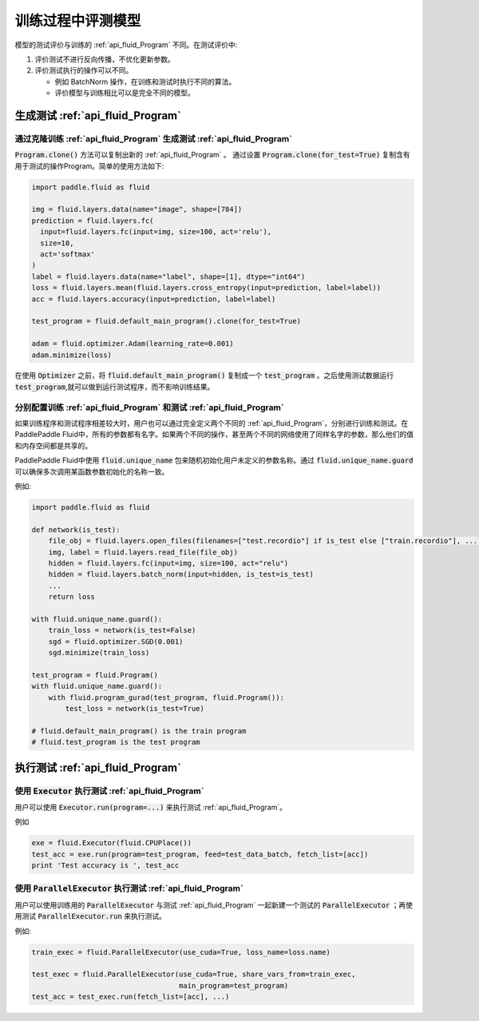 .. _user_guide_test_while_training:

##################
训练过程中评测模型
##################

模型的测试评价与训练的 :ref:`api_fluid_Program` 不同。在测试评价中:

1. 评价测试不进行反向传播，不优化更新参数。
2. 评价测试执行的操作可以不同。

   * 例如 BatchNorm 操作，在训练和测试时执行不同的算法。

   * 评价模型与训练相比可以是完全不同的模型。

生成测试 :ref:`api_fluid_Program`
#################################

通过克隆训练 :ref:`api_fluid_Program` 生成测试 :ref:`api_fluid_Program`
=======================================================================

:code:`Program.clone()` 方法可以复制出新的 :ref:`api_fluid_Program` 。 通过设置
:code:`Program.clone(for_test=True)` 复制含有用于测试的操作Program。简单的使用方法如下:

.. code-block:: python

   import paddle.fluid as fluid

   img = fluid.layers.data(name="image", shape=[784])
   prediction = fluid.layers.fc(
     input=fluid.layers.fc(input=img, size=100, act='relu'),
     size=10,
     act='softmax'
   )
   label = fluid.layers.data(name="label", shape=[1], dtype="int64")
   loss = fluid.layers.mean(fluid.layers.cross_entropy(input=prediction, label=label))
   acc = fluid.layers.accuracy(input=prediction, label=label)

   test_program = fluid.default_main_program().clone(for_test=True)

   adam = fluid.optimizer.Adam(learning_rate=0.001)
   adam.minimize(loss)

在使用 :code:`Optimizer` 之前，将 :code:`fluid.default_main_program()` 复制\
成一个 :code:`test_program` 。之后使用测试数据运行 :code:`test_program`,\
就可以做到运行测试程序，而不影响训练结果。

分别配置训练 :ref:`api_fluid_Program` 和测试 :ref:`api_fluid_Program`
=====================================================================

如果训练程序和测试程序相差较大时，用户也可以通过完全定义两个不同的
:ref:`api_fluid_Program`，分别进行训练和测试。在PaddlePaddle Fluid中，\
所有的参数都有名字。如果两个不同的操作，甚至两个不同的网络使用了同样名字的参数，\
那么他们的值和内存空间都是共享的。

PaddlePaddle Fluid中使用 :code:`fluid.unique_name` 包来随机初始化用户未定义的\
参数名称。通过 :code:`fluid.unique_name.guard` 可以确保多次调用某函数\
参数初始化的名称一致。

例如:

.. code-block:: python

   import paddle.fluid as fluid

   def network(is_test):
       file_obj = fluid.layers.open_files(filenames=["test.recordio"] if is_test else ["train.recordio"], ...)
       img, label = fluid.layers.read_file(file_obj)
       hidden = fluid.layers.fc(input=img, size=100, act="relu")
       hidden = fluid.layers.batch_norm(input=hidden, is_test=is_test)
       ...
       return loss

   with fluid.unique_name.guard():
       train_loss = network(is_test=False)
       sgd = fluid.optimizer.SGD(0.001)
       sgd.minimize(train_loss)

   test_program = fluid.Program()
   with fluid.unique_name.guard():
       with fluid.program_gurad(test_program, fluid.Program()):
           test_loss = network(is_test=True)

   # fluid.default_main_program() is the train program
   # fluid.test_program is the test program

执行测试 :ref:`api_fluid_Program`
#################################

使用 :code:`Executor` 执行测试 :ref:`api_fluid_Program`
=======================================================

用户可以使用 :code:`Executor.run(program=...)` 来执行测试
:ref:`api_fluid_Program`。

例如

.. code-block:: python

   exe = fluid.Executor(fluid.CPUPlace())
   test_acc = exe.run(program=test_program, feed=test_data_batch, fetch_list=[acc])
   print 'Test accuracy is ', test_acc

使用 :code:`ParallelExecutor` 执行测试 :ref:`api_fluid_Program`
===============================================================

用户可以使用训练用的 :code:`ParallelExecutor` 与测试 :ref:`api_fluid_Program`
一起新建一个测试的 :code:`ParallelExecutor` ；再使用测试
:code:`ParallelExecutor.run` 来执行测试。

例如:

.. code-block:: python

   train_exec = fluid.ParallelExecutor(use_cuda=True, loss_name=loss.name)

   test_exec = fluid.ParallelExecutor(use_cuda=True, share_vars_from=train_exec,
                                      main_program=test_program)
   test_acc = test_exec.run(fetch_list=[acc], ...)

